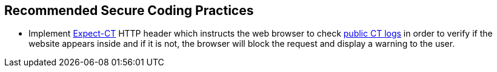 == Recommended Secure Coding Practices

* Implement https://developer.mozilla.org/en-US/docs/Web/HTTP/Headers/Expect-CT[Expect-CT] HTTP header which instructs the web browser to check https://www.certificate-transparency.org/known-logs[public CT logs] in order to verify if the website appears inside and if it is not, the browser will block the request and display a warning to the user.
